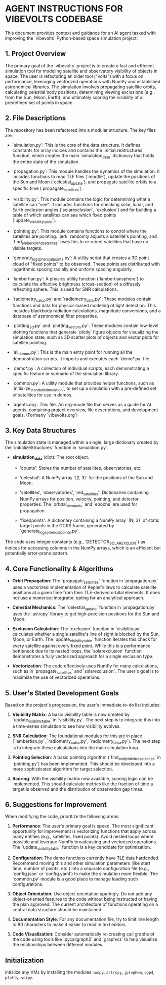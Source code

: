 * AGENT INSTRUCTIONS FOR VIBEVOLTS CODEBASE

This document provides context and guidance for an AI
agent tasked with improving the `vibevolts` Python-based
space simulation project.

** 1. Project Overview

The primary goal of the `vibevolts` project is to create
a fast and efficient simulation tool for modeling
satellite and observatory visibility of objects in space.
The user is refactoring an older tool ("volts") with a
focus on performance, leveraging vectorized operations
with NumPy and established astronomical libraries. The
simulation involves propagating satellite orbits,
calculating celestial body positions, determining viewing
exclusions (e.g., from the Sun, Moon, Earth), and
ultimately scoring the visibility of a predefined set of
points in space.

** 2. File Descriptions

The repository has been refactored into a modular structure. The key files are:

- `simulation.py`: This is the core of the data structure. It defines
  constants for array indices and contains the `initializeStructures` function,
  which creates the main `simulation_data` dictionary that holds the entire
  state of the simulation.

- `propagation.py`: This module handles the dynamics of the simulation.
  It includes functions to read TLE files (`readtle`), update the positions
  of the Sun and Moon (`celestial_update`), and propagate satellite orbits
  to a specific time (`propagate_satellites`).

- `visibility.py`: This module contains the logic for determining what a
  satellite can "see". It includes functions for checking solar, lunar, and
  Earth exclusion angles (`solarexclusion`, `exclusion`) and for building a
  table of which satellites can see which fixed points (`update_visibility_table`).

- `pointing.py`: This module contains functions to control where the
  satellites are pointing. `jerk` randomly adjusts a satellite's pointing,
  and `find_and_jerk_blind_satellites` uses this to re-orient satellites
  that have no visible targets.

- `generate_log_spherical_points.py`: A utility script that creates a 3D
  point cloud of "fixed points" to be observed. These points are distributed
  with logarithmic spacing radially and uniform spacing angularly.

- `lambertian.py`: A physics utility function (`lambertiansphere`) to
  calculate the effective brightness (cross-section) of a diffusely
  reflecting sphere. This is used for SNR calculations.

- `radiometry_calcs.py` and `radiometry_data.py`: These modules contain
  functions and data for physics-based modeling of light detection. This
  includes blackbody radiation calculations, magnitude conversions, and a
  database of astronomical filter properties.

- `plotting_3d.py` and `plotting_vectors.py`: These modules contain
  low-level plotting functions that generate `plotly` figure objects for
  visualizing the simulation state, such as 3D scatter plots of objects and
  vector plots for satellite pointing.

- `all_demos.py`: This is the main entry point for running all the
  demonstration scripts. It imports and executes each `demo*.py` file.

- `demo*.py`: A collection of individual scripts, each demonstrating a
  specific feature or scenario of the simulation library.

- `common.py`: A utility module that provides helper functions, such as
  `initialize_standard_simulation`, to set up a simulation with a
  pre-defined set of satellites for use in demos.

- `agents.org`: This file. An org-mode file that serves as a guide for
  AI agents, containing project overview, file descriptions, and development
  goals. (Formerly `vibevolts.org`)

** 3. Key Data Structures

The simulation state is managed within a single, large
dictionary created by the `initializeStructures` function
in `simulation.py`.

- *simulation_data* (dict): The root object.

  - 'counts': Stores the number of satellites,
    observatories, etc.

  - 'celestial': A NumPy array `(2, 3)` for the positions
    of the Sun and Moon.

  - 'satellites', 'observatories', 'red_satellites':
    Dictionaries containing NumPy arrays for position,
    velocity, pointing, and detector properties. The
    `orbital_elements` and `epochs` are used for
    propagation.

  - 'fixedpoints': A dictionary containing a NumPy array
    `(N, 3)` of static target points in the GCRS frame,
    generated by `generate_log_spherical_points.py`.

The code uses integer constants (e.g.,
`DETECTOR_SOLAR_EXCL_IDX`) as indices for accessing
columns in the NumPy arrays, which is an efficient but
potentially error-prone pattern.

** 4. Core Functionality & Algorithms

- *Orbit Propagation*: The `propagate_satellites` function in
  `propagation.py` uses a vectorized implementation of Kepler's laws to
  calculate satellite positions at a given time from their TLE-derived
  orbital elements. It does not use a numerical integrator, opting for an
  analytical approach.

- *Celestial Mechanics*: The `celestial_update` function in `propagation.py`
  uses the `astropy` library to get high-precision positions for the Sun and
  Moon.

- *Exclusion Calculation*: The `exclusion` function in `visibility.py`
  calculates whether a single satellite's line of sight is blocked by the
  Sun, Moon, or Earth. The `update_visibility_table` function iterates this
  check for every satellite against every fixed point. While this is a
  performance bottleneck due to its nested loops, the `solarexclusion`
  function demonstrates a fully vectorized approach for a single exclusion type.

- *Vectorization*: The code effectively uses NumPy for many calculations,
  such as in `propagate_satellites` and `solarexclusion`. The user's goal is
  to maximize the use of vectorized operations.

** 5. User's Stated Development Goals

Based on the project's progression, the user's immediate to-do list includes:

1. *Visibility Matrix*: A basic visibility table is now created by
   `update_visibility_table` in `visibility.py`. The next step is to
   integrate this into a time-series simulation to see how visibility
   evolves.

2. *SNR Calculation*: The foundational modules for this are in place
   (`lambertian.py`, `radiometry_calcs.py`, `radiometry_data.py`). The
   next step is to integrate these calculations into the main simulation loop.

3. *Pointing Selection*: A basic pointing algorithm (`find_and_jerk_blind_satellites`
   in `pointing.py`) has been implemented. This should be developed into a
   more sophisticated algorithm for target selection.

4. *Scoring*: With the visibility matrix now available, scoring logic can be
   implemented. This should calculate metrics like the fraction of time a
   target is observed and the distribution of observation gap times.



** 6. Suggestions for Improvement

When modifying the code, prioritize the following areas:

1. *Performance*: The user's primary goal is speed. The most significant
   opportunity for improvement is vectorizing functions that apply across
   many entities (e.g., satellites, fixed points). Avoid nested loops where
   possible and leverage NumPy broadcasting and vectorized operations. The
   `update_visibility_table` function is a key candidate for optimization.

2. *Configuration*: The demo functions currently have TLE data hardcoded.
   Recommend moving this and other simulation parameters (like start time,
   number of points, etc.) into a separate configuration file (e.g.,
   `config.json` or `config.yaml`) to make the simulation more flexible.
   The `common.py` module is a good place to manage loading such
   configurations.

3. *Object Orientation*: Use object orientation sparingly. Do not add any
   object-oriented features to the code without being instructed or having
   the plan approved. The current architecture of functions operating on a
   central data structure should be maintained.

4. *Documentation Style*: For any documentation file, try to limit line
   length to 80 characters to make it easier to read in text editors.

5. *Code Visualization*: Consider automatically re-creating call graphs of
   the code using tools like `pycallgraph2` and `graphviz` to help visualize
   the relationships between different modules.

** Initialization
intialize any VMs by installing the modules
~numpy~, ~astropy~, ~jplephem~, ~sgp4~, ~plotly~, ~scipy~.
